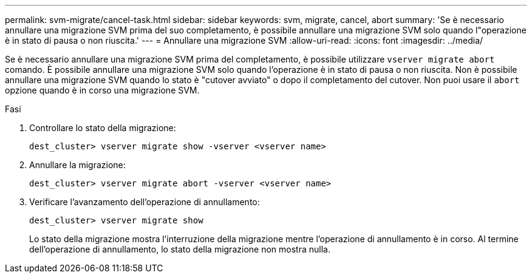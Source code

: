 ---
permalink: svm-migrate/cancel-task.html 
sidebar: sidebar 
keywords: svm, migrate, cancel, abort 
summary: 'Se è necessario annullare una migrazione SVM prima del suo completamento, è possibile annullare una migrazione SVM solo quando l"operazione è in stato di pausa o non riuscita.' 
---
= Annullare una migrazione SVM
:allow-uri-read: 
:icons: font
:imagesdir: ../media/


[role="lead"]
Se è necessario annullare una migrazione SVM prima del completamento, è possibile utilizzare `vserver migrate abort` comando. È possibile annullare una migrazione SVM solo quando l'operazione è in stato di pausa o non riuscita. Non è possibile annullare una migrazione SVM quando lo stato è "cutover avviato" o dopo il completamento del cutover. Non puoi usare il `abort` opzione quando è in corso una migrazione SVM.

.Fasi
. Controllare lo stato della migrazione:
+
`dest_cluster> vserver migrate show -vserver <vserver name>`

. Annullare la migrazione:
+
`dest_cluster> vserver migrate abort -vserver <vserver name>`

. Verificare l'avanzamento dell'operazione di annullamento:
+
`dest_cluster> vserver migrate show`

+
Lo stato della migrazione mostra l'interruzione della migrazione mentre l'operazione di annullamento è in corso. Al termine dell'operazione di annullamento, lo stato della migrazione non mostra nulla.


